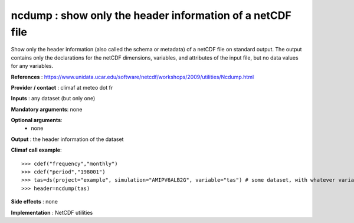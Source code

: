 ncdump : show only the header information of a netCDF file
------------------------------------------------------------

Show only the header information (also called the schema or metadata)
of a netCDF file on standard output. The output contains only the
declarations for the netCDF dimensions, variables, and attributes of
the input file, but no data values for any variables. 

**References** : https://www.unidata.ucar.edu/software/netcdf/workshops/2009/utilities/Ncdump.html

**Provider / contact** : climaf at meteo dot fr

**Inputs** : any dataset (but only one)

**Mandatory arguments**: none

**Optional arguments**:
  - none

**Output** : the header information of the dataset

**Climaf call example**::
 
  >>> cdef("frequency","monthly")
  >>> cdef("period","198001")
  >>> tas=ds(project="example", simulation="AMIPV6ALB2G", variable="tas") # some dataset, with whatever variable
  >>> header=ncdump(tas)

**Side effects** : none

**Implementation** : NetCDF utilities 

